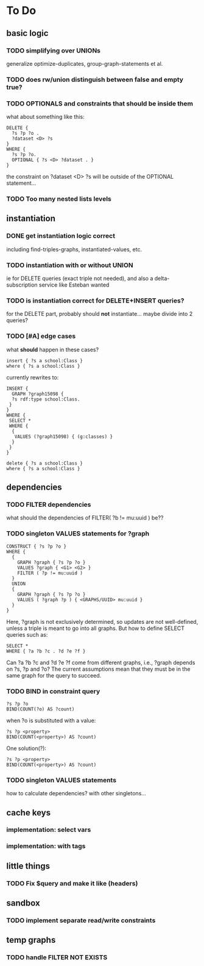 * To Do

** basic logic
*** TODO simplifying over UNIONs
    generalize optimize-duplicates, group-graph-statements et al.

*** TODO does rw/union distinguish between false and empty true?
*** TODO OPTIONALS and constraints that *should* be inside them
   what about something like this:
   
   #+BEGIN_SRC
    DELETE {
      ?s ?p ?o . 
      ?dataset <D> ?s 
    }
    WHERE { 
      ?s ?p ?o.
      OPTIONAL { ?s <D> ?dataset . }
    }
   #+END_SRC
   the constraint on ?dataset <D> ?s will be outside of the OPTIONAL statement...
*** TODO Too many nested lists levels

** instantiation
*** DONE get instantiation logic correct
   including find-triples-graphs, instantiated-values, etc.

*** TODO instantiation with or without UNION
    ie for DELETE queries (exact triple not needed), and also a delta-subscription
    service like Esteban wanted

*** TODO is instantiation correct for DELETE+INSERT queries?
    for the DELETE part, probably should *not* instantiate...
    maybe divide into 2 queries?

*** TODO [#A] edge cases
    what *should* happen in these cases?

    #+BEGIN_SRC
    insert { ?s a school:Class }
    where { ?s a school:Class }
    #+END_SRC

    currently rewrites to:

    #+BEGIN_SRC
    INSERT {
      GRAPH ?graph15098 {
      ?s rdf:type school:Class.
     }
    }
    WHERE {
     SELECT *
     WHERE {
      {
       VALUES (?graph15098) { (g:classes) }
      }
     }
    } 
    #+END_SRC

    #+BEGIN_SRC
    delete { ?s a school:Class }
    where { ?s a school:Class }
    #+END_SRC



** dependencies
*** TODO FILTER dependencies
   what should the dependencies of FILTER( ?b != mu:uuid ) be??
 
*** TODO singleton VALUES statements for ?graph 
   
   #+BEGIN_SRC
    CONSTRUCT { ?s ?p ?o }
    WHERE {
      {
        GRAPH ?graph { ?s ?p ?o }
        VALUES ?graph { <G1> <G2> }
        FILTER ( ?p != mu:uuid )
      }
      UNION
      {
        GRAPH ?graph { ?s ?p ?o }
        VALUES ( ?graph ?p ) { <GRAPHS/UUID> mu:uuid }
      }
    }
   #+END_SRC
   
   Here, ?graph is not exclusively determined, so updates are not well-defined, unless
   a triple is meant to go into all graphs. But how to define SELECT queries such as:
   
   #+BEGIN_SRC
    SELECT *
    WHERE { ?a ?b ?c . ?d ?e ?f }
   #+END_SRC
   
   Can ?a ?b ?c and ?d ?e ?f come from different graphs, i.e., ?graph depends on ?s, ?p and ?o?
   The current assumptions mean that they must be in the same graph for the query to succeed.
   
*** TODO BIND in constraint query
   
   #+BEGIN_SRC
    ?s ?p ?o
    BIND(COUNT(?o) AS ?count)
   #+END_SRC
   
   when ?o is substituted with a value:
   
   #+BEGIN_SRC
    ?s ?p <property>
    BIND(COUNT(<property>) AS ?count)
   #+END_SRC
   
   One solution(?):
   
   #+BEGIN_SRC
    ?s ?p <property>
    BIND(COUNT(<property>) AS ?count)
   #+END_SRC
   
*** TODO singleton VALUES statements 
   how to calculate dependencies? with other singletons...
   
** cache keys
*** implementation: select vars
*** implementation: with tags
** little things
*** TODO Fix $query and make it like (headers)
** sandbox
*** TODO implement separate read/write constraints
** temp graphs
*** TODO handle FILTER NOT EXISTS

